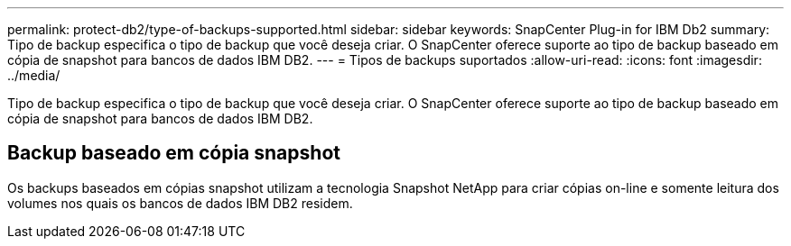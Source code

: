 ---
permalink: protect-db2/type-of-backups-supported.html 
sidebar: sidebar 
keywords: SnapCenter Plug-in for IBM Db2 
summary: Tipo de backup especifica o tipo de backup que você deseja criar. O SnapCenter oferece suporte ao tipo de backup baseado em cópia de snapshot para bancos de dados IBM DB2. 
---
= Tipos de backups suportados
:allow-uri-read: 
:icons: font
:imagesdir: ../media/


[role="lead"]
Tipo de backup especifica o tipo de backup que você deseja criar. O SnapCenter oferece suporte ao tipo de backup baseado em cópia de snapshot para bancos de dados IBM DB2.



== Backup baseado em cópia snapshot

Os backups baseados em cópias snapshot utilizam a tecnologia Snapshot NetApp para criar cópias on-line e somente leitura dos volumes nos quais os bancos de dados IBM DB2 residem.
